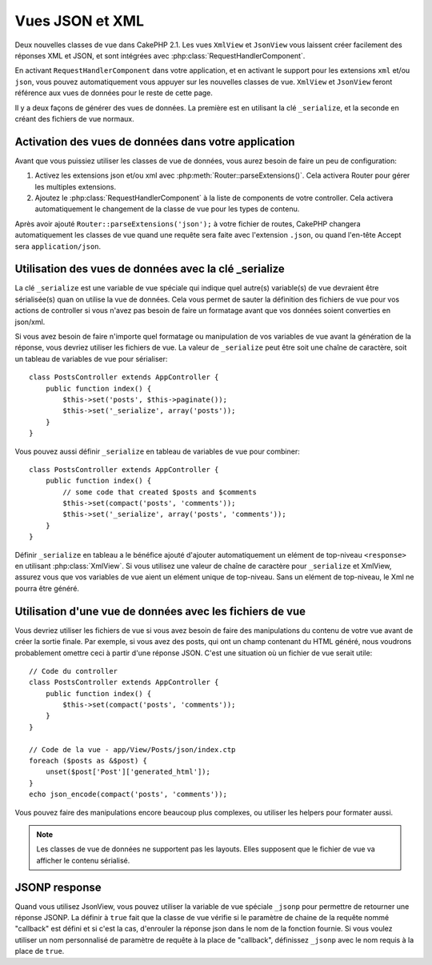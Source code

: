 Vues JSON et XML
################

Deux nouvelles classes de vue dans CakePHP 2.1. Les vues ``XmlView`` et
``JsonView`` vous laissent créer facilement des réponses XML et JSON,
et sont intégrées avec :php:class:`RequestHandlerComponent`.

En activant ``RequestHandlerComponent`` dans votre application, et en activant
le support pour les extensions ``xml`` et/ou ``json``, vous pouvez
automatiquement vous appuyer sur les nouvelles classes de vue. ``XmlView`` et
``JsonView`` feront référence aux vues de données pour le reste de cette page.

Il y a deux façons de générer des vues de données. La première est en utilisant
la clé ``_serialize``, et la seconde en créant des fichiers de vue normaux.

Activation des vues de données dans votre application
=====================================================

Avant que vous puissiez utiliser les classes de vue de données, vous aurez
besoin de faire un peu de configuration:

#. Activez les extensions json et/ou xml avec
   :php:meth:`Router::parseExtensions()`.  Cela activera Router pour gérer les
   multiples extensions.
#. Ajoutez le :php:class:`RequestHandlerComponent` à la liste de components de
   votre controller. Cela activera automatiquement le changement de la classe
   de vue pour les types de contenu.

.. versionadded:: 2.3
    La méthode :php:meth:`RequestHandlerComponent::viewClassMap()` a été
    ajoutée pour lier les types aux viewClasses.
    La configuration de viewClassMap ne va pas fonctionner avec les versions
    précédentes.

Après avoir ajouté ``Router::parseExtensions('json');`` à votre fichier de
routes, CakePHP changera automatiquement les classes de vue quand une requête
sera faite avec l'extension ``.json``, ou quand l'en-tête Accept sera
``application/json``.

Utilisation des vues de données avec la clé _serialize
======================================================

La clé ``_serialize`` est une variable de vue spéciale qui indique quel
autre(s) variable(s) de vue devraient être sérialisée(s) quan on utilise la vue
de données. Cela vous permet de sauter la définition des fichiers de vue pour
vos actions de controller si vous n'avez pas besoin de faire un formatage avant
que vos données soient converties en json/xml.

Si vous avez besoin de faire n'importe quel formatage ou manipulation de vos
variables de vue avant la génération de la réponse, vous devriez utiliser les
fichiers de vue. La valeur de ``_serialize`` peut être soit une chaîne de
caractère, soit un tableau de variables de vue pour sérialiser::

    class PostsController extends AppController {
        public function index() {
            $this->set('posts', $this->paginate());
            $this->set('_serialize', array('posts'));
        }
    }

Vous pouvez aussi définir ``_serialize`` en tableau de variables de vue pour
combiner::

    class PostsController extends AppController {
        public function index() {
            // some code that created $posts and $comments
            $this->set(compact('posts', 'comments'));
            $this->set('_serialize', array('posts', 'comments'));
        }
    }

Définir ``_serialize`` en tableau a le bénéfice ajouté d'ajouter
automatiquement un elément de top-niveau ``<response>`` en utilisant
:php:class:`XmlView`. Si vous utilisez une valeur de chaîne de caractère pour
``_serialize`` et XmlView, assurez vous que vos variables de vue aient un
elément unique de top-niveau. Sans un elément de top-niveau, le Xml ne pourra
être généré.

Utilisation d'une vue de données avec les fichiers de vue
=========================================================

Vous devriez utiliser les fichiers de vue si vous avez besoin de faire des
manipulations du contenu de votre vue avant de créer la sortie finale. Par
exemple, si vous avez des posts, qui ont un champ contenant du HTML généré,
nous voudrons probablement omettre ceci à partir d'une réponse JSON. C'est
une situation où un fichier de vue serait utile::

    // Code du controller
    class PostsController extends AppController {
        public function index() {
            $this->set(compact('posts', 'comments'));
        }
    }

    // Code de la vue - app/View/Posts/json/index.ctp
    foreach ($posts as &$post) {
        unset($post['Post']['generated_html']);
    }
    echo json_encode(compact('posts', 'comments'));

Vous pouvez faire des manipulations encore beaucoup plus complexes, ou
utiliser les helpers pour formater aussi.

.. note::

    Les classes de vue de données ne supportent pas les layouts. Elles
    supposent que le fichier de vue va afficher le contenu sérialisé.

.. php:class:: XmlView

    Une classe de vue pour la génération de vue de données Xml. Voir au-dessus
    pour savoir comment vous pouvez utiliser XmlView dans votre application

    Par défaut quand on utilise ``_serialize``, XmlView va enrouler vos
    variables de vue sérialisées avec un noeud ``<response>``. Vous pouvez
    définir un nom personnalisé pour ce noeud en utilisant la variable de vue
    ``_rootNode``.

    .. versionadded:: 2.3
        La fonctionnalité ``_rootNode`` a été ajoutée.

.. php:class:: JsonView

    Une classe de vue pour la génération de vue de données Json. Voir au-dessus
    pour savoir comment vous pouvez utiliser XmlView dans votre application.

JSONP response
==============

.. versionadded:: 2.3

Quand vous utilisez JsonView, vous pouvez utiliser la variable de vue spéciale
``_jsonp`` pour permettre de retourner une réponse JSONP. La définir à ``true``
fait que la classe de vue vérifie si le paramètre de chaine de la requête nommé
"callback" est défini et si c'est la cas, d'enrouler la réponse json dans le
nom de la fonction fournie. Si vous voulez utiliser un nom personnalisé de
paramètre de requête à la place de "callback", définissez ``_jsonp`` avec le
nom requis à la place de ``true``.
